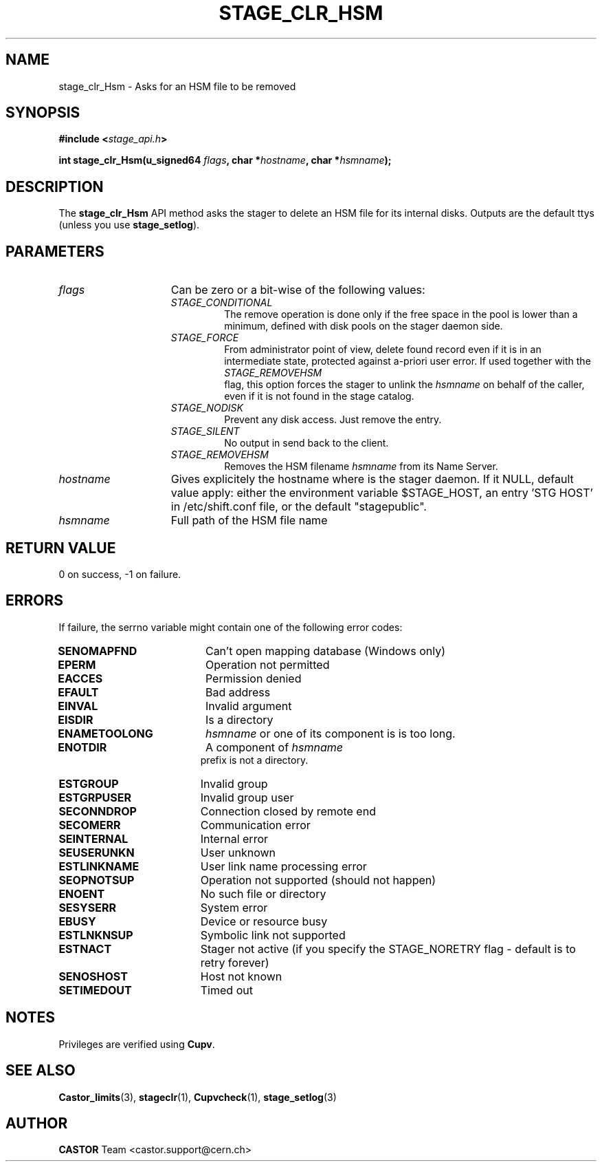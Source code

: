 .\" $Id: stage_clr_Hsm.man,v 1.4 2002/12/13 15:30:00 jdurand Exp $
.\"
.\" @(#)$RCSfile: stage_clr_Hsm.man,v $ $Revision: 1.4 $ $Date: 2002/12/13 15:30:00 $ CERN IT-DS/HSM Jean-Damien Durand
.\" Copyright (C) 2002 by CERN/IT/DS/HSM
.\" All rights reserved
.\"
.TH STAGE_CLR_HSM "3" "$Date: 2002/12/13 15:30:00 $" "CASTOR" "Stage Library Functions"
.SH NAME
stage_clr_Hsm \- Asks for an HSM file to be removed
.SH SYNOPSIS
.BI "#include <" stage_api.h ">"
.sp
.BI "int stage_clr_Hsm(u_signed64 " flags ,
.BI "char *" hostname ,
.BI "char *" hsmname ");"

.SH DESCRIPTION
The \fBstage_clr_Hsm\fP API method asks the stager to delete an HSM file for its internal disks. Outputs are the default ttys (unless you use \fBstage_setlog\fP).

.SH PARAMETERS
.TP 1.5i
.I flags
Can be zero or a bit-wise of the following values:
.RS
.TP
.I STAGE_CONDITIONAL
The remove operation is done only if the free space in the pool is lower than a minimum, defined with disk pools on the stager daemon side.
.TP
.I STAGE_FORCE
From administrator point of view, delete found record even if it is in an intermediate state, protected against a\-priori user error. If used together with the
.I STAGE_REMOVEHSM
 flag, this option forces the stager to unlink the
.I hsmname
on behalf of the caller, even if it is not found in the stage catalog.
.TP
.I STAGE_NODISK
Prevent any disk access. Just remove the entry.
.TP
.I STAGE_SILENT
No output in send back to the client.
.TP
.I STAGE_REMOVEHSM
Removes the HSM filename 
.I hsmname
from its Name Server.
.RE
.TP
.I hostname
Gives explicitely the hostname where is the stager daemon. If it NULL, default value apply: either the environment variable $STAGE_HOST, an entry 'STG HOST' in /etc/shift.conf file, or the default "stagepublic".
.TP
.I hsmname
Full path of the HSM file name

.SH RETURN VALUE
0 on success, -1 on failure.

.SH ERRORS
If failure, the serrno variable might contain one of the following error codes:
.TP 1.9i
.B SENOMAPFND
Can't open mapping database (Windows only)
.TP
.B EPERM
Operation not permitted
.TP
.B EACCES
Permission denied
.TP
.B EFAULT
Bad address
.TP
.B EINVAL
Invalid argument
.TP
.B EISDIR
Is a directory
.TP
.B ENAMETOOLONG
.I hsmname
or one of its component is is too long.
.TP
.B ENOTDIR
A component of 
.I hsmname
 prefix is not a directory.
.TP
.B ESTGROUP
Invalid group
.TP
.B ESTGRPUSER
Invalid group user
.TP
.B SECONNDROP
Connection closed by remote end
.TP
.B SECOMERR
Communication error
.TP
.B SEINTERNAL
Internal error
.TP
.B SEUSERUNKN
User unknown
.TP
.B ESTLINKNAME
User link name processing error
.TP
.B SEOPNOTSUP
Operation not supported (should not happen)
.TP
.B ENOENT
No such file or directory
.TP
.B SESYSERR
System error
.TP
.B EBUSY
Device or resource busy
.TP
.B ESTLNKNSUP
Symbolic link not supported
.TP
.B ESTNACT
Stager not active (if you specify the STAGE_NORETRY flag - default is to retry forever)
.TP
.B SENOSHOST
Host not known
.TP
.B SETIMEDOUT
Timed out

.SH NOTES
Privileges are verified using \fBCupv\fP.

.SH SEE ALSO
\fBCastor_limits\fP(3), \fBstageclr\fP(1), \fBCupvcheck\fP(1), \fBstage_setlog\fP(3)

.SH AUTHOR
\fBCASTOR\fP Team <castor.support@cern.ch>

